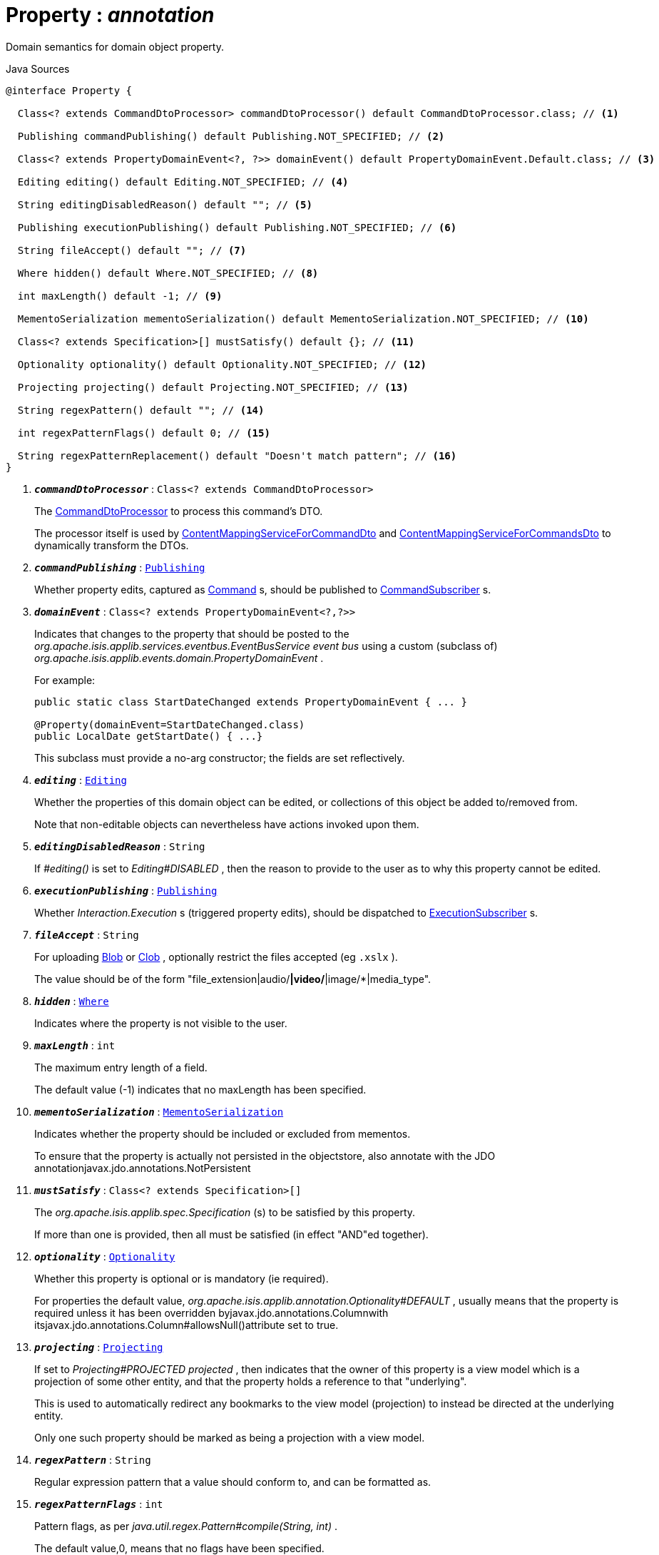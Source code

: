 = Property : _annotation_
:Notice: Licensed to the Apache Software Foundation (ASF) under one or more contributor license agreements. See the NOTICE file distributed with this work for additional information regarding copyright ownership. The ASF licenses this file to you under the Apache License, Version 2.0 (the "License"); you may not use this file except in compliance with the License. You may obtain a copy of the License at. http://www.apache.org/licenses/LICENSE-2.0 . Unless required by applicable law or agreed to in writing, software distributed under the License is distributed on an "AS IS" BASIS, WITHOUT WARRANTIES OR  CONDITIONS OF ANY KIND, either express or implied. See the License for the specific language governing permissions and limitations under the License.

Domain semantics for domain object property.

.Java Sources
[source,java]
----
@interface Property {

  Class<? extends CommandDtoProcessor> commandDtoProcessor() default CommandDtoProcessor.class; // <.>

  Publishing commandPublishing() default Publishing.NOT_SPECIFIED; // <.>

  Class<? extends PropertyDomainEvent<?, ?>> domainEvent() default PropertyDomainEvent.Default.class; // <.>

  Editing editing() default Editing.NOT_SPECIFIED; // <.>

  String editingDisabledReason() default ""; // <.>

  Publishing executionPublishing() default Publishing.NOT_SPECIFIED; // <.>

  String fileAccept() default ""; // <.>

  Where hidden() default Where.NOT_SPECIFIED; // <.>

  int maxLength() default -1; // <.>

  MementoSerialization mementoSerialization() default MementoSerialization.NOT_SPECIFIED; // <.>

  Class<? extends Specification>[] mustSatisfy() default {}; // <.>

  Optionality optionality() default Optionality.NOT_SPECIFIED; // <.>

  Projecting projecting() default Projecting.NOT_SPECIFIED; // <.>

  String regexPattern() default ""; // <.>

  int regexPatternFlags() default 0; // <.>

  String regexPatternReplacement() default "Doesn't match pattern"; // <.>
}
----

<.> `[teal]#*_commandDtoProcessor_*#` : `Class<? extends CommandDtoProcessor>`
+
--
The xref:system:generated:index/applib/services/commanddto/processor/CommandDtoProcessor.adoc.adoc[CommandDtoProcessor] to process this command's DTO.

The processor itself is used by xref:system:generated:index/applib/services/commanddto/conmap/ContentMappingServiceForCommandDto.adoc.adoc[ContentMappingServiceForCommandDto] and xref:system:generated:index/applib/services/commanddto/conmap/ContentMappingServiceForCommandsDto.adoc.adoc[ContentMappingServiceForCommandsDto] to dynamically transform the DTOs.
--
<.> `[teal]#*_commandPublishing_*#` : `xref:system:generated:index/applib/annotation/Publishing.adoc.adoc[Publishing]`
+
--
Whether property edits, captured as xref:system:generated:index/applib/services/command/Command.adoc.adoc[Command] s, should be published to xref:system:generated:index/applib/services/publishing/spi/CommandSubscriber.adoc.adoc[CommandSubscriber] s.
--
<.> `[teal]#*_domainEvent_*#` : `Class<? extends PropertyDomainEvent<?,?>>`
+
--
Indicates that changes to the property that should be posted to the _org.apache.isis.applib.services.eventbus.EventBusService event bus_ using a custom (subclass of) _org.apache.isis.applib.events.domain.PropertyDomainEvent_ .

For example:

----

public static class StartDateChanged extends PropertyDomainEvent { ... }

@Property(domainEvent=StartDateChanged.class)
public LocalDate getStartDate() { ...}
----

This subclass must provide a no-arg constructor; the fields are set reflectively.
--
<.> `[teal]#*_editing_*#` : `xref:system:generated:index/applib/annotation/Editing.adoc.adoc[Editing]`
+
--
Whether the properties of this domain object can be edited, or collections of this object be added to/removed from.

Note that non-editable objects can nevertheless have actions invoked upon them.
--
<.> `[teal]#*_editingDisabledReason_*#` : `String`
+
--
If _#editing()_ is set to _Editing#DISABLED_ , then the reason to provide to the user as to why this property cannot be edited.
--
<.> `[teal]#*_executionPublishing_*#` : `xref:system:generated:index/applib/annotation/Publishing.adoc.adoc[Publishing]`
+
--
Whether _Interaction.Execution_ s (triggered property edits), should be dispatched to xref:system:generated:index/applib/services/publishing/spi/ExecutionSubscriber.adoc.adoc[ExecutionSubscriber] s.
--
<.> `[teal]#*_fileAccept_*#` : `String`
+
--
For uploading xref:system:generated:index/applib/value/Blob.adoc.adoc[Blob] or xref:system:generated:index/applib/value/Clob.adoc.adoc[Clob] , optionally restrict the files accepted (eg `.xslx` ).

The value should be of the form "file_extension|audio/*|video/*|image/*|media_type".
--
<.> `[teal]#*_hidden_*#` : `xref:system:generated:index/applib/annotation/Where.adoc.adoc[Where]`
+
--
Indicates where the property is not visible to the user.
--
<.> `[teal]#*_maxLength_*#` : `int`
+
--
The maximum entry length of a field.

The default value (-1) indicates that no maxLength has been specified.
--
<.> `[teal]#*_mementoSerialization_*#` : `xref:system:generated:index/applib/annotation/MementoSerialization.adoc.adoc[MementoSerialization]`
+
--
Indicates whether the property should be included or excluded from mementos.

To ensure that the property is actually not persisted in the objectstore, also annotate with the JDO annotationjavax.jdo.annotations.NotPersistent
--
<.> `[teal]#*_mustSatisfy_*#` : `Class<? extends Specification>[]`
+
--
The _org.apache.isis.applib.spec.Specification_ (s) to be satisfied by this property.

If more than one is provided, then all must be satisfied (in effect "AND"ed together).
--
<.> `[teal]#*_optionality_*#` : `xref:system:generated:index/applib/annotation/Optionality.adoc.adoc[Optionality]`
+
--
Whether this property is optional or is mandatory (ie required).

For properties the default value, _org.apache.isis.applib.annotation.Optionality#DEFAULT_ , usually means that the property is required unless it has been overridden byjavax.jdo.annotations.Columnwith itsjavax.jdo.annotations.Column#allowsNull()attribute set to true.
--
<.> `[teal]#*_projecting_*#` : `xref:system:generated:index/applib/annotation/Projecting.adoc.adoc[Projecting]`
+
--
If set to _Projecting#PROJECTED projected_ , then indicates that the owner of this property is a view model which is a projection of some other entity, and that the property holds a reference to that "underlying".

This is used to automatically redirect any bookmarks to the view model (projection) to instead be directed at the underlying entity.

Only one such property should be marked as being a projection with a view model.
--
<.> `[teal]#*_regexPattern_*#` : `String`
+
--
Regular expression pattern that a value should conform to, and can be formatted as.
--
<.> `[teal]#*_regexPatternFlags_*#` : `int`
+
--
Pattern flags, as per _java.util.regex.Pattern#compile(String, int)_ .

The default value,0, means that no flags have been specified.
--
<.> `[teal]#*_regexPatternReplacement_*#` : `String`
+
--
Replacement text for the pattern in generated error message.
--

